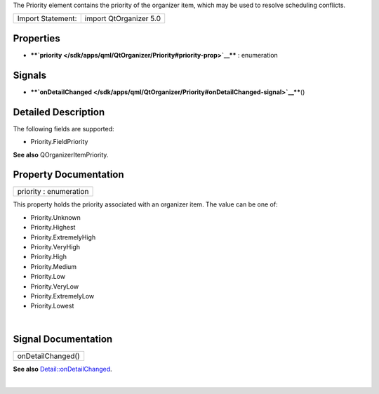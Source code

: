 The Priority element contains the priority of the organizer item, which
may be used to resolve scheduling conflicts.

+---------------------+--------------------------+
| Import Statement:   | import QtOrganizer 5.0   |
+---------------------+--------------------------+

Properties
----------

-  ****`priority </sdk/apps/qml/QtOrganizer/Priority#priority-prop>`__****
   : enumeration

Signals
-------

-  ****`onDetailChanged </sdk/apps/qml/QtOrganizer/Priority#onDetailChanged-signal>`__****\ ()

Detailed Description
--------------------

The following fields are supported:

-  Priority.FieldPriority

**See also** QOrganizerItemPriority.

Property Documentation
----------------------

+--------------------------------------------------------------------------+
|        \ priority : enumeration                                          |
+--------------------------------------------------------------------------+

This property holds the priority associated with an organizer item. The
value can be one of:

-  Priority.Unknown
-  Priority.Highest
-  Priority.ExtremelyHigh
-  Priority.VeryHigh
-  Priority.High
-  Priority.Medium
-  Priority.Low
-  Priority.VeryLow
-  Priority.ExtremelyLow
-  Priority.Lowest

| 

Signal Documentation
--------------------

+--------------------------------------------------------------------------+
|        \ onDetailChanged()                                               |
+--------------------------------------------------------------------------+

**See also**
`Detail::onDetailChanged </sdk/apps/qml/QtOrganizer/Detail#onDetailChanged-signal>`__.

| 

